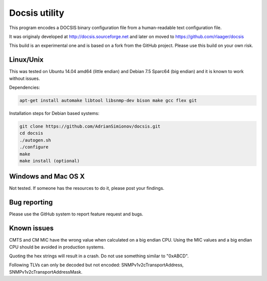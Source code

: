 Docsis utility
==============

.. image:: https://travis-ci.org/AdrianSimionov/docsis.svg?branch=master
    :target: https://travis-ci.org/AdrianSimionov/docsis

This program encodes a DOCSIS binary configuration file from a human-readable text configuration file.

It was originaly developed at http://docsis.sourceforge.net and later on moved to https://github.com/rlaager/docsis

This build is an experimental one and is based on a fork from the GitHub project. Please use this build on your own risk.

Linux/Unix
----------

This was tested on Ubuntu 14.04 amd64 (little endian) and Debian 7.5 Sparc64 (big endian) and it is known to work without issues.

Dependencies:

.. code:: bash

  apt-get install automake libtool libsnmp-dev bison make gcc flex git

Installation steps for Debian based systems:

.. code:: bash

   git clone https://github.com/AdrianSimionov/docsis.git
   cd docsis
   ./autogen.sh
   ./configure
   make
   make install (optional)
   

Windows and Mac OS X
--------------------

Not tested. If someone has the resources to do it, please post your findings.

Bug reporting
-------------

Please use the GitHub system to report feature request and bugs.

Known issues
------------

CMTS and CM MIC have the wrong value when calculated on a big endian CPU. Using the MIC values and a big endian CPU should be avoided in production systems.

Quoting the hex strings will result in a crash. Do not use something similar to "0xABCD".

Following TLVs can only be decoded but not encoded: SNMPv1v2cTransportAddress, SNMPv1v2cTransportAddressMask.

